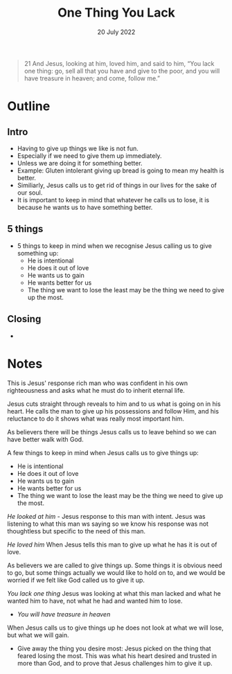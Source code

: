 #+title: One Thing You Lack
#+date: 20 July 2022
#+DEVO_POST_TAGS: devotional
#+OPTIONS: devo-title-headline:t  devo-share-links:t
#+POST_IMAGE: burning-money.jpg
#+DESCRIPTION: When Jesus calls us to lose it is always for greater gain

#+POST_TYPE: article
#+POST_CLASS: article

#+SNIPPET: Jesus cuts straight through reveals to him and to us what is going on in his heart. He calls the man to give up his possessions and follow Him, and his reluctance to do it shows what was really most important him.


[[file:../img/burning-money.jpg]]

#+begin_quote
21 And Jesus, looking at him, loved him, and said to him, “You lack one thing: go, sell all that you have and give to the poor, and you will have treasure in heaven; and come, follow me.”
#+end_quote

* Outline

** Intro
   - Having to give up things we like is not fun.
   - Especially if we need to give them up immediately.
   - Unless we are doing it for something better.
   - Example: Gluten intolerant giving up bread is going to mean my health is better.
   - Similiarly, Jesus calls us to get rid of things in our lives for the sake of our soul.
   - It is important to keep in mind that whatever he calls us to lose, it is because he wants us to have something better.
   
** 5 things
   - 5 things to keep in mind when we recognise Jesus calling us to give something up:
     - He is intentional
     - He does it out of love
     - He wants us to gain
     - He wants better for us
     - The thing we want to lose the least may be the thing we need to give up the most.

** Closing
   - 
* Notes
This is Jesus' response rich man who was confident in his own righteousness and asks what he must do to inherit eternal life.

Jesus cuts straight through reveals to him and to us what is going on in his heart. He calls the man to give up his possessions and follow Him, and his reluctance to do it shows what was really most important him.

As believers there will be things Jesus calls us to leave behind so we can have better walk with God.

A few things to keep in mind when Jesus calls us to give things up:

- He is intentional
- He does it out of love
- He wants us to gain
- He wants better for us
- The thing we want to lose the least may be the thing we need to give up the most.

/He looked at him/ - Jesus response to this man with intent. Jesus was listening to what this man ws saying so we know his response was not thoughtless but specific to the need of this man.

/He loved him/ When Jesus tells this man to give up what he has it is out of love.

As believers we are called to give things up. Some things it is obvious need to go, but some things actually we would like to hold on to, and we would be worried if we felt like God called us to give it up.

/You lack one thing/ Jesus was looking at what this man lacked and what he wanted him to have, not what he had and wanted him to lose.

- /You will have treasure in heaven/ 

When Jesus calls us to give things up he does not look at what we will lose, but what we will gain.

- Give away the thing you desire most: Jesus picked on the thing that feared losing the most. This was what his heart desired and trusted in more than God, and to prove that Jesus challenges him to give it up.
